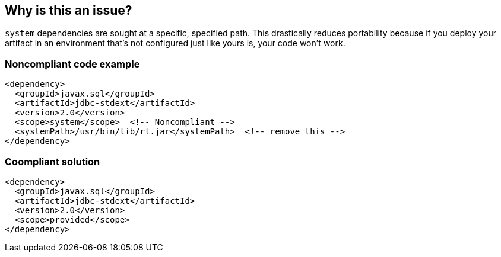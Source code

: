 == Why is this an issue?

``++system++`` dependencies are sought at a specific, specified path. This drastically reduces portability because if you deploy your artifact in an environment that's not configured just like yours is, your code won't work. 


=== Noncompliant code example

[source,xml]
----
<dependency>
  <groupId>javax.sql</groupId>
  <artifactId>jdbc-stdext</artifactId>
  <version>2.0</version>
  <scope>system</scope>  <!-- Noncompliant -->
  <systemPath>/usr/bin/lib/rt.jar</systemPath>  <!-- remove this -->
</dependency>
----

=== Coompliant solution

[source,xml]
----
<dependency>
  <groupId>javax.sql</groupId>
  <artifactId>jdbc-stdext</artifactId>
  <version>2.0</version>
  <scope>provided</scope>
</dependency>
----

ifdef::env-github,rspecator-view[]

'''
== Implementation Specification
(visible only on this page)

=== Message

Update this scope and remove the "systemPath".


=== Highlighting

scope value

2ndary: entire systemPath tag


'''
== Comments And Links
(visible only on this page)

=== on 30 Nov 2015, 14:17:58 Michael Gumowski wrote:
LGTM [~ann.campbell.2]!

endif::env-github,rspecator-view[]
